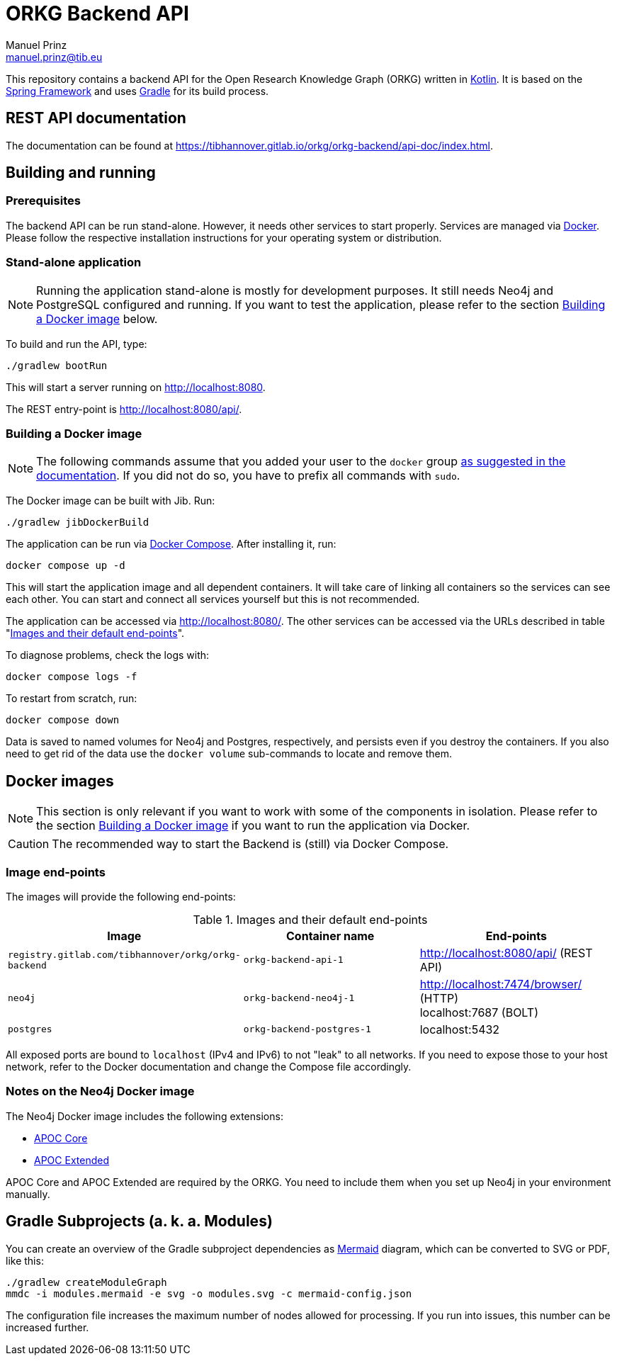= ORKG Backend API
Manuel Prinz <manuel.prinz@tib.eu>

:icons: font
:apidoc_url: https://tibhannover.gitlab.io/orkg/orkg-backend/api-doc/index.html

This repository contains a backend API for the Open Research Knowledge Graph (ORKG) written in https://kotlinlang.org/[Kotlin].
It is based on the https://spring.io/[Spring Framework] and uses https://gradle.org/[Gradle] for its build process.

== REST API documentation

The documentation can be found at {apidoc_url}.

== Building and running

=== Prerequisites

The backend API can be run stand-alone.
However, it needs other services to start properly.
Services are managed via https://www.docker.com/[Docker].
Please follow the respective installation instructions for your operating system or distribution.

=== Stand-alone application

NOTE: Running the application stand-alone is mostly for development purposes.
      It still needs Neo4j and PostgreSQL configured and running.
      If you want to test the application, please refer to the section <<Building a Docker image>> below.

To build and run the API, type:

    ./gradlew bootRun

This will start a server running on http://localhost:8080.

The REST entry-point is http://localhost:8080/api/.

=== Building a Docker image

NOTE: The following commands assume that you added your user to the `docker` group https://docs.docker.com/install/linux/linux-postinstall/[as suggested in the documentation].
      If you did not do so, you have to prefix all commands with `sudo`.

The Docker image can be built with Jib.
Run:

    ./gradlew jibDockerBuild

The application can be run via https://docs.docker.com/compose/[Docker Compose].
After installing it, run:

    docker compose up -d

This will start the application image and all dependent containers.
It will take care of linking all containers so the services can see each other.
You can start and connect all services yourself but this is not recommended.

The application can be accessed via http://localhost:8080/.
The other services can be accessed via the URLs described in table "<<endpoints>>".

To diagnose problems, check the logs with:

    docker compose logs -f

To restart from scratch, run:

    docker compose down

Data is saved to named volumes for Neo4j and Postgres, respectively, and persists even if you destroy the containers.
If you also need to get rid of the data use the `docker volume` sub-commands to locate and remove them.

== Docker images

NOTE: This section is only relevant if you want to work with some of the components in isolation.
      Please refer to the section <<Building a Docker image>> if you want to run the application via Docker.

CAUTION: The recommended way to start the Backend is (still) via Docker Compose.

=== Image end-points

The images will provide the following end-points:

.Images and their default end-points
[[endpoints]]
[cols=3*,options=header]
|===
|Image
|Container name
|End-points

|`registry.gitlab.com/tibhannover/orkg/orkg-backend`
|`orkg-backend-api-1`
|http://localhost:8080/api/ (REST API)

|`neo4j`
|`orkg-backend-neo4j-1`
| http://localhost:7474/browser/ (HTTP) +
localhost:7687 (BOLT)

| `postgres`
| `orkg-backend-postgres-1`
| localhost:5432

|===

All exposed ports are bound to `localhost` (IPv4 and IPv6) to not "leak" to all networks.
If you need to expose those to your host network, refer to the Docker documentation and change the Compose file accordingly.

=== Notes on the Neo4j Docker image

The Neo4j Docker image includes the following extensions:

* https://github.com/neo4j/apoc[APOC Core]
* https://github.com/neo4j-contrib/neo4j-apoc-procedures[APOC Extended]

APOC Core and APOC Extended are required by the ORKG.
You need to include them when you set up Neo4j in your environment manually.

== Gradle Subprojects (a. k. a. Modules)

You can create an overview of the Gradle subproject dependencies as https://mermaid.js.org/[Mermaid] diagram,
which can be converted to SVG or PDF, like this:

[source,shell]
....
./gradlew createModuleGraph
mmdc -i modules.mermaid -e svg -o modules.svg -c mermaid-config.json
....

The configuration file increases the maximum number of nodes allowed for processing.
If you run into issues, this number can be increased further.
